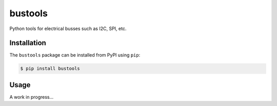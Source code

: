 bustools
========

Python tools for electrical busses such as I2C, SPI, etc.


Installation
------------

The ``bustools`` package can be installed from PyPI using ``pip``:

.. code-block:: console

    $ pip install bustools


Usage
-----

A work in progress...

